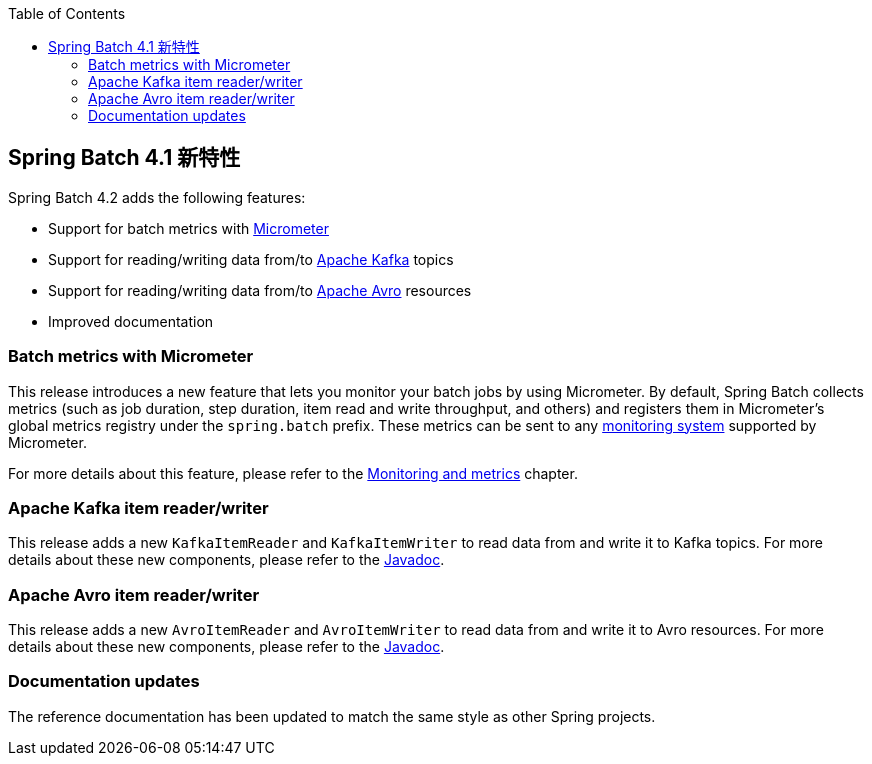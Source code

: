 :batch-asciidoc: ./
:toc: left
:toclevels: 4

[[whatsNew]]

== Spring Batch 4.1 新特性

Spring Batch 4.2 adds the following features:

* Support for batch metrics with https://micrometer.io[Micrometer]
* Support for reading/writing data from/to https://kafka.apache.org[Apache Kafka] topics
* Support for reading/writing data from/to https://avro.apache.org[Apache Avro] resources
* Improved documentation

[[whatsNewMetrics]]
=== Batch metrics with Micrometer

This release introduces a new feature that lets you monitor your batch jobs
by using Micrometer. By default, Spring Batch collects metrics (such as job duration,
step duration, item read and write throughput, and others) and registers them in Micrometer's
global metrics registry under the `spring.batch` prefix.
These metrics can be sent to any https://micrometer.io/docs/concepts#_supported_monitoring_systems[monitoring system]
supported by Micrometer.

For more details about this feature, please refer to the
<<monitoring-and-metrics.adoc#monitoring-and-metrics,Monitoring and metrics>> chapter.

[[whatsNewKafka]]
=== Apache Kafka item reader/writer

This release adds a new `KafkaItemReader` and `KafkaItemWriter` to read data from and
write it to Kafka topics. For more details about these new components, please refer
to the https://docs.spring.io/spring-batch/4.2.x/api/index.html[Javadoc].

[[whatsNewAvro]]
=== Apache Avro item reader/writer

This release adds a new `AvroItemReader` and `AvroItemWriter` to read data from and
write it to Avro resources. For more details about these new components, please refer
to the https://docs.spring.io/spring-batch/4.2.x/api/index.html[Javadoc].

[[whatsNewDocs]]
=== Documentation updates

The reference documentation has been updated to match the same style as other
Spring projects.
